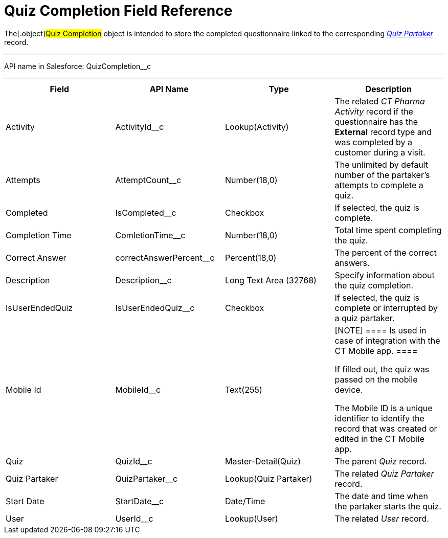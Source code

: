 = Quiz Completion Field Reference

The[.object]#Quiz Completion# object is intended to store the
completed questionnaire linked to the
corresponding _xref:quiz-partaker-field-reference.html[Quiz
Partaker]_ record.

'''''

API name in Salesforce: QuizCompletion__c

'''''

[width="100%",cols="25%,25%,25%,25%",]
|===
|*Field* |*API Name* |*Type* |*Description*

|Activity |ActivityId__c |Lookup(Activity) |The related _CT Pharma
Activity_ record if the questionnaire has the *External* record type and
was completed by a customer during a visit.

|Attempts |AttemptCount__c |Number(18,0) |The unlimited by
default number of the partaker's attempts to complete a quiz.

|Completed |IsCompleted__c |Checkbox |If selected, the quiz is
complete.

|Completion Time |ComletionTime__c |Number(18,0) |Total time
spent completing the quiz.

|Correct Answer |correctAnswerPercent__c  |Percent(18,0) |The
percent of the correct answers.

|Description  |Description__c |Long Text Area (32768) |Specify
information about the quiz completion.

|IsUserEndedQuiz |IsUserEndedQuiz__c  |Checkbox  |If selected,
the quiz is complete or interrupted by a quiz partaker.

|Mobile Id |MobileId__c  |Text(255) a|
[NOTE] ==== Is used in case of integration with the CT Mobile
app.  ====

If filled out, the quiz was passed on the mobile device.

The Mobile ID is a unique identifier to identify the record that was
created or edited in the CT Mobile app.

|Quiz |QuizId__c |Master-Detail(Quiz)      |The parent _Quiz_
record.

|Quiz Partaker |QuizPartaker__c |Lookup(Quiz Partaker) |The
related _Quiz Partaker_ record.

|Start Date |StartDate__c |Date/Time a|
The date and time when the partaker starts the quiz.

|User |UserId__c  |Lookup(User) |The related _User_ record.
|===
